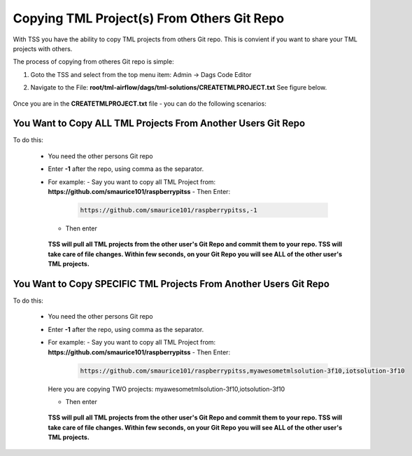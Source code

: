 Copying TML Project(s) From Others Git Repo
======================================

With TSS you have the ability to copy TML projects from others Git repo.  This is  convient if you want to share your TML projects with others.

The process of copying from otheres Git repo is simple:

#. Goto the TSS and select from the top menu item: Admin -> Dags Code Editor

#. Navigate to the File: **root/tml-airflow/dags/tml-solutions/CREATETMLPROJECT.txt**
   See figure below.

   .. figure:: usercopy1.png
      :scale: 70%

Once you are in the **CREATETMLPROJECT.txt** file - you can do the following scenarios:

You Want to Copy ALL TML Projects From Another Users Git Repo  
------------------------------------------------------
   
To do this:

  - You need the other persons Git repo
  - Enter **-1** after the repo, using comma as the separator.
  - For example:
    - Say you want to copy all TML Project from: **https://github.com/smaurice101/raspberrypitss**
    - Then Enter:
      
      .. code-block::

         https://github.com/smaurice101/raspberrypitss,-1
    
    - Then enter 

      .. figure:: usercopy2.png
         :scale: 70%

    **TSS will pull all TML projects from the other user's Git Repo and commit them to your repo.  TSS will take care of file changes.  Within few seconds, on your Git Repo you will see ALL of the other user's TML projects.**

You Want to Copy SPECIFIC TML Projects From Another Users Git Repo  
------------------------------------------------------

To do this:

  - You need the other persons Git repo
  - Enter **-1** after the repo, using comma as the separator.
  - For example:
    - Say you want to copy all TML Project from: **https://github.com/smaurice101/raspberrypitss**
    - Then Enter:
      
      .. code-block::

         https://github.com/smaurice101/raspberrypitss,myawesometmlsolution-3f10,iotsolution-3f10

    Here you are copying TWO projects: myawesometmlsolution-3f10,iotsolution-3f10

    - Then enter 

      .. figure:: usercopy2.png
         :scale: 70%

    **TSS will pull all TML projects from the other user's Git Repo and commit them to your repo.  TSS will take care of file changes.  Within few seconds, on your Git Repo you will see ALL of the other user's TML projects.**
